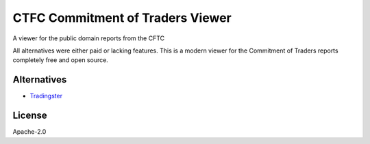 =================================
CTFC Commitment of Traders Viewer
=================================

A viewer for the public domain reports from the CFTC

All alternatives were either paid or lacking features. This is a modern viewer for the Commitment of Traders reports completely free and open source.

Alternatives
------------

- `Tradingster <https://www.tradingster.com/cot/futures>`_

License
-------

Apache-2.0
